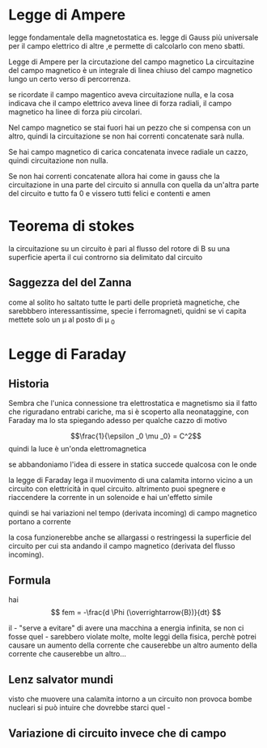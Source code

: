 * Legge di Ampere
legge fondamentale della magnetostatica
es. legge di Gauss più universale per il campo
elettrico di altre ,e permette di calcolarlo con meno
sbatti.

Legge di Ampere per la circutazione del campo
magnetico
La circuitazine del campo magnetico è un integrale di
linea chiuso del campo magnetico lungo un certo verso
di percorrenza.

se ricordate il campo magentico aveva circuitazione
nulla, e la cosa indicava che il campo elettrico aveva
linee di forza radiali, il campo magnetico ha linee di
forza più circolari.

Nel campo magnetico se stai fuori hai un pezzo che si
compensa con un altro, quindi la circuitazione se non
hai correnti concatenate sarà nulla.

Se hai campo magnetico di carica concatenata invece
radiale un cazzo, quindi circuitazione non nulla.

Se non hai correnti concatenate allora hai come in
gauss che la circuitazione in una parte del circuito
si annulla con quella da un'altra parte del circuito e
tutto fa 0 e vissero tutti felici e contenti e amen

* Teorema di stokes

la circuitazione su un circuito è pari al flusso del
rotore di B su una superficie aperta il cui controrno
sia delimitato dal circuito


** Saggezza del del Zanna

come al solito ho saltato tutte le parti delle
proprietà magnetiche, che sarebbbero
interessantissime, specie i ferromagneti, quidni se vi
capita mettete solo un \mu al posto di \mu _0

* Legge di Faraday
** Historia
Sembra che l'unica connessione tra elettrostatica e
magnetismo sia il fatto che riguradano entrabi
cariche, ma si è scoperto alla neonataggine, con Faraday
ma lo sta spiegando adesso per qualche cazzo di motivo

\[\frac{1}{\epsilon _0 \mu _0} = C^2\]
quindi la luce è un'onda elettromagnetica

se abbandoniamo l'idea di essere in statica succede
qualcosa con le onde

la legge di Faraday lega il muovimento di una calamita
intorno vicino a un circuito con elettricità in quel
circuito. altrimento puoi spegnere e riaccendere la
corrente in un solenoide e hai un'effetto simile

quindi se hai variazioni nel tempo (derivata incoming)
di campo magnetico portano a corrente

la cosa funzionerebbe anche se allargassi o
restringessi la superficie del circuito per cui sta
andando il campo magnetico (derivata del flusso
incoming).
** Formula
hai \[
fem = -\frac{d \Phi (\overrightarrow{B})}{dt}
\]

il - "serve a evitare" di avere una macchina a energia
infinita, se non ci fosse quel - sarebbero violate
molte, molte leggi della fisica, perchè potrei causare
un aumento della corrente che causerebbe un altro
aumento della corrente che causerebbe un altro...
** Lenz salvator mundi
visto che muovere una calamita intorno a un circuito
non provoca bombe nucleari si può intuire che dovrebbe
starci quel -
** Variazione di circuito invece che di campo
